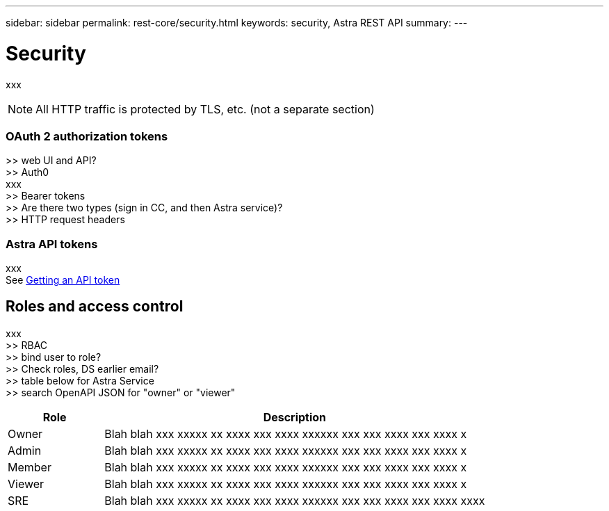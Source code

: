 ---
sidebar: sidebar
permalink: rest-core/security.html
keywords: security, Astra REST API
summary:
---

= Security
:hardbreaks:
:nofooter:
:icons: font
:linkattrs:
:imagesdir: ./media/

[.lead]
xxx

[NOTE]
All HTTP traffic is protected by TLS, etc. (not a separate section)

=== OAuth 2 authorization tokens

>> web UI and API?
>> Auth0
xxx
>> Bearer tokens
>> Are there two types (sign in CC, and then Astra service)?
>> HTTP request headers

=== Astra API tokens

xxx
See link:getting_api_token.html[Getting an API token]

== Roles and access control

xxx
>> RBAC
>> bind user to role?
>> Check roles, DS earlier email?
>> table below for Astra Service
>> search OpenAPI JSON for "owner" or "viewer"

[cols="20,80"*,options="header"]
|===
|Role
|Description
|Owner
|Blah blah xxx xxxxx xx xxxx xxx xxxx xxxxxx xxx xxx xxxx xxx xxxx x
|Admin
|Blah blah xxx xxxxx xx xxxx xxx xxxx xxxxxx xxx xxx xxxx xxx xxxx x
|Member
|Blah blah xxx xxxxx xx xxxx xxx xxxx xxxxxx xxx xxx xxxx xxx xxxx x
|Viewer
|Blah blah xxx xxxxx xx xxxx xxx xxxx xxxxxx xxx xxx xxxx xxx xxxx x
|SRE
|Blah blah xxx xxxxx xx xxxx xxx xxxx xxxxxx xxx xxx xxxx xxx xxxx xxxx
|===
